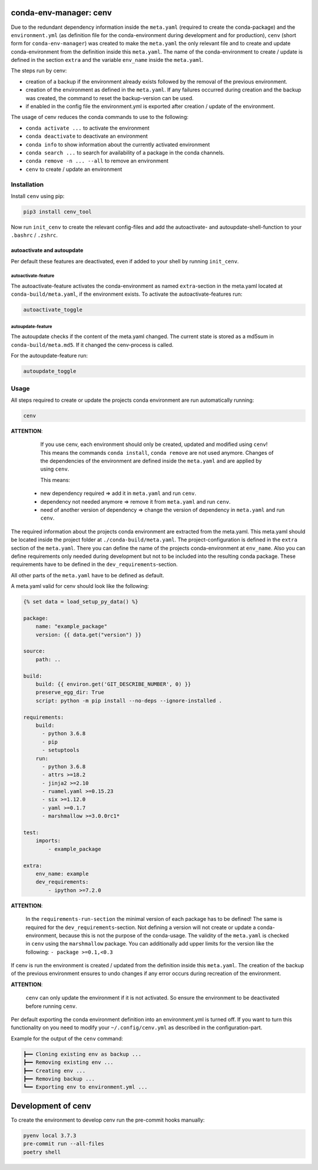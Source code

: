 
conda-env-manager: cenv
=======================


.. image:: docs/img/coverage.svg
   :target: docs/img/coverage.svg
   :alt: coverage


.. image:: https://badge.fury.io/py/ansicolortags.svg
   :target: https://pypi.python.org/pypi/cenv_tool/
   :alt: PyPI version fury.io


.. image:: https://img.shields.io/pypi/pyversions/ansicolortags.svg
   :target: https://pypi.python.org/pypi/cenv_tool/
   :alt: PyPI pyversions


.. image:: https://img.shields.io/badge/License-MIT-blue.svg
   :target: https://lbesson.mit-license.org/
   :alt: MIT license



.. image:: docs/img/logo.png
   :target: docs/img/logo.png
   :alt: logo


Due to the redundant dependency information inside the ``meta.yaml`` (required
to create the conda-package) and the ``environment.yml`` (as definition file
for the conda-environment during development and for production), ``cenv``
(short form for ``conda-env-manager``\ ) was created to make the ``meta.yaml``
the only relevant file and to create and update conda-environment from the
definition inside this ``meta.yaml``.
The name of the conda-environment to create / update is defined in the section
``extra`` and the variable ``env_name`` inside the ``meta.yaml``.

The steps run by cenv:


* creation of a backup if the environment already exists followed by the
  removal of the previous environment.
* creation of the environment as defined in the ``meta.yaml``.
  If any failures occurred during creation and the backup was created, the
  command to reset the backup-version can be used.
* if enabled in the config file the environment.yml is exported after creation
  / update of the environment.

The usage of cenv reduces the conda commands to use to the following:


* ``conda activate ...`` to activate the environment
* ``conda deactivate`` to deactivate an environment
* ``conda info`` to show information about the currently activated environment
* ``conda search ...`` to search for availability of a package in the conda
  channels.
* ``conda remove -n ... --all`` to remove an environment
* ``cenv`` to create / update an environment

Installation
------------

Install ``cenv`` using pip:

.. code-block:: bash

   pip3 install cenv_tool

Now run ``init_cenv`` to create the relevant config-files and add the
autoactivate- and autoupdate-shell-function to your ``.bashrc`` / ``.zshrc``.

autoactivate and autoupdate
^^^^^^^^^^^^^^^^^^^^^^^^^^^

Per default these features are deactivated, even if added to your shell by
running ``init_cenv``.

autoactivate-feature
~~~~~~~~~~~~~~~~~~~~

The autoactivate-feature activates the conda-environment as named
``extra``\ -section in the meta.yaml located at ``conda-build/meta.yaml``\ , if the
environment exists.
To activate the autoactivate-features run:

.. code-block:: bash

   autoactivate_toggle

autoupdate-feature
~~~~~~~~~~~~~~~~~~

The autoupdate checks if the content of the meta.yaml changed.
The current state is stored as a md5sum in ``conda-build/meta.md5``.
If it changed the cenv-process is called.

For the autoupdate-feature run:

.. code-block:: bash

   autoupdate_toggle

Usage
-----

All steps required to create or update the projects conda environment are
run automatically running:

.. code-block:: bash

   cenv

**ATTENTION**\ :

..

      If you use cenv, each environment should only be created, updated and
      modified using ``cenv``\ !
      This means the commands ``conda install``\ , ``conda remove`` are not used
      anymore.
      Changes of the dependencies of the environment are defined inside the
      ``meta.yaml`` and are applied by using ``cenv``.

      This means:


   * new dependency required => add it in ``meta.yaml`` and run ``cenv``.
   * dependency not needed anymore => remove it from ``meta.yaml`` and run
     ``cenv``.
   * need of another version of dependency => change the version of dependency
     in ``meta.yaml`` and run ``cenv``.


The required information about the projects conda environment are extracted
from the meta.yaml.
This meta.yaml should be located inside the project folder at
``./conda-build/meta.yaml``.
The project-configuration is defined in the ``extra`` section of the ``meta.yaml``.
There you can define the name of the projects conda-environment at
``env_name``.
Also you can define requirements only needed during development but not to be
included into the resulting conda package.
These requirements have to be defined in the ``dev_requirements``\ -section.

All other parts of the ``meta.yaml`` have to be defined as default.

A meta.yaml valid for cenv should look like the following:

.. code-block:: yaml

       {% set data = load_setup_py_data() %}

       package:
           name: "example_package"
           version: {{ data.get("version") }}

       source:
           path: ..

       build:
           build: {{ environ.get('GIT_DESCRIBE_NUMBER', 0) }}
           preserve_egg_dir: True
           script: python -m pip install --no-deps --ignore-installed .

       requirements:
           build:
             - python 3.6.8
             - pip
             - setuptools
           run:
             - python 3.6.8
             - attrs >=18.2
             - jinja2 >=2.10
             - ruamel.yaml >=0.15.23
             - six >=1.12.0
             - yaml >=0.1.7
             - marshmallow >=3.0.0rc1*

       test:
           imports:
               - example_package

       extra:
           env_name: example
           dev_requirements:
               - ipython >=7.2.0

**ATTENTION**\ :

..

      In the ``requirements-run-section`` the minimal version of each package
      has to be defined!
      The same is required for the ``dev_requirements``\ -section.
      Not defining a version will not create or update a conda-environment,
      because this is not the purpose of the conda-usage.
      The validity of the ``meta.yaml`` is checked in ``cenv`` using the
      ``marshmallow`` package.
      You can additionally add upper limits for the version like the following:
      ``- package >=0.1,<0.3``


If cenv is run the environment is created / updated from the definition inside
this ``meta.yaml``.
The creation of the backup of the previous environment ensures to undo changes
if any error occurs during recreation of the environment.

**ATTENTION**\ :

..

      ``cenv`` can only update the environment if it is not activated.
      So ensure the environment to be deactivated before running ``cenv``.


Per default exporting the conda environment definition into an environment.yml
is turned off.
If you want to turn this functionality on you need to modify your
``~/.config/cenv.yml`` as described in the configuration-part.

Example for the output of the ``cenv`` command:

.. code-block:: bash

       ┣━━ Cloning existing env as backup ...
       ┣━━ Removing existing env ...
       ┣━━ Creating env ...
       ┣━━ Removing backup ...
       ┗━━ Exporting env to environment.yml ...

Development of cenv
===================

To create the environment to develop cenv run the pre-commit hooks manually:

.. code-block:: bash

   pyenv local 3.7.3
   pre-commit run --all-files
   poetry shell
